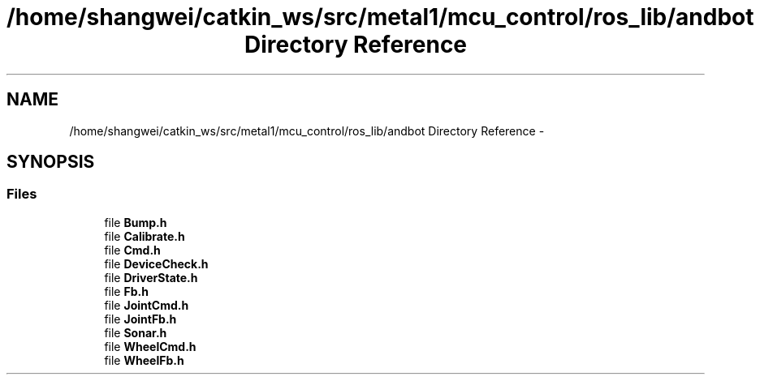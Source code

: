 .TH "/home/shangwei/catkin_ws/src/metal1/mcu_control/ros_lib/andbot Directory Reference" 3 "Sat Jul 9 2016" "angelbot" \" -*- nroff -*-
.ad l
.nh
.SH NAME
/home/shangwei/catkin_ws/src/metal1/mcu_control/ros_lib/andbot Directory Reference \- 
.SH SYNOPSIS
.br
.PP
.SS "Files"

.in +1c
.ti -1c
.RI "file \fBBump\&.h\fP"
.br
.ti -1c
.RI "file \fBCalibrate\&.h\fP"
.br
.ti -1c
.RI "file \fBCmd\&.h\fP"
.br
.ti -1c
.RI "file \fBDeviceCheck\&.h\fP"
.br
.ti -1c
.RI "file \fBDriverState\&.h\fP"
.br
.ti -1c
.RI "file \fBFb\&.h\fP"
.br
.ti -1c
.RI "file \fBJointCmd\&.h\fP"
.br
.ti -1c
.RI "file \fBJointFb\&.h\fP"
.br
.ti -1c
.RI "file \fBSonar\&.h\fP"
.br
.ti -1c
.RI "file \fBWheelCmd\&.h\fP"
.br
.ti -1c
.RI "file \fBWheelFb\&.h\fP"
.br
.in -1c
